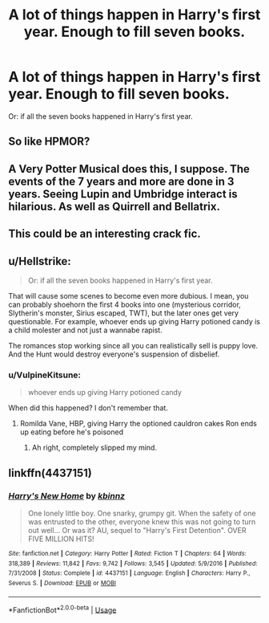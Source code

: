 #+TITLE: A lot of things happen in Harry's first year. Enough to fill seven books.

* A lot of things happen in Harry's first year. Enough to fill seven books.
:PROPERTIES:
:Author: numb-inside_
:Score: 8
:DateUnix: 1593710315.0
:DateShort: 2020-Jul-02
:FlairText: Prompt
:END:
Or: if all the seven books happened in Harry's first year.


** So like HPMOR?
:PROPERTIES:
:Author: kdbvols
:Score: 11
:DateUnix: 1593713334.0
:DateShort: 2020-Jul-02
:END:


** A Very Potter Musical does this, I suppose. The events of the 7 years and more are done in 3 years. Seeing Lupin and Umbridge interact is hilarious. As well as Quirrell and Bellatrix.
:PROPERTIES:
:Author: TimeTurner394
:Score: 11
:DateUnix: 1593713924.0
:DateShort: 2020-Jul-02
:END:


** This could be an interesting crack fic.
:PROPERTIES:
:Author: VulpineKitsune
:Score: 3
:DateUnix: 1593728550.0
:DateShort: 2020-Jul-03
:END:


** u/Hellstrike:
#+begin_quote
  Or: if all the seven books happened in Harry's first year.
#+end_quote

That will cause some scenes to become even more dubious. I mean, you can probably shoehorn the first 4 books into one (mysterious corridor, Slytherin's monster, Sirius escaped, TWT), but the later ones get very questionable. For example, whoever ends up giving Harry potioned candy is a child molester and not just a wannabe rapist.

The romances stop working since all you can realistically sell is puppy love. And the Hunt would destroy everyone's suspension of disbelief.
:PROPERTIES:
:Author: Hellstrike
:Score: 2
:DateUnix: 1593727529.0
:DateShort: 2020-Jul-03
:END:

*** u/VulpineKitsune:
#+begin_quote
  whoever ends up giving Harry potioned candy
#+end_quote

When did this happened? I don't remember that.
:PROPERTIES:
:Author: VulpineKitsune
:Score: 1
:DateUnix: 1593728531.0
:DateShort: 2020-Jul-03
:END:

**** Romilda Vane, HBP, giving Harry the optioned cauldron cakes Ron ends up eating before he's poisoned
:PROPERTIES:
:Author: kdbvols
:Score: 3
:DateUnix: 1593729183.0
:DateShort: 2020-Jul-03
:END:

***** Ah right, completely slipped my mind.
:PROPERTIES:
:Author: VulpineKitsune
:Score: 3
:DateUnix: 1593731275.0
:DateShort: 2020-Jul-03
:END:


** linkffn(4437151)
:PROPERTIES:
:Author: Omeganian
:Score: 1
:DateUnix: 1593801307.0
:DateShort: 2020-Jul-03
:END:

*** [[https://www.fanfiction.net/s/4437151/1/][*/Harry's New Home/*]] by [[https://www.fanfiction.net/u/1577900/kbinnz][/kbinnz/]]

#+begin_quote
  One lonely little boy. One snarky, grumpy git. When the safety of one was entrusted to the other, everyone knew this was not going to turn out well... Or was it? AU, sequel to "Harry's First Detention". OVER FIVE MILLION HITS!
#+end_quote

^{/Site/:} ^{fanfiction.net} ^{*|*} ^{/Category/:} ^{Harry} ^{Potter} ^{*|*} ^{/Rated/:} ^{Fiction} ^{T} ^{*|*} ^{/Chapters/:} ^{64} ^{*|*} ^{/Words/:} ^{318,389} ^{*|*} ^{/Reviews/:} ^{11,842} ^{*|*} ^{/Favs/:} ^{9,742} ^{*|*} ^{/Follows/:} ^{3,545} ^{*|*} ^{/Updated/:} ^{5/9/2016} ^{*|*} ^{/Published/:} ^{7/31/2008} ^{*|*} ^{/Status/:} ^{Complete} ^{*|*} ^{/id/:} ^{4437151} ^{*|*} ^{/Language/:} ^{English} ^{*|*} ^{/Characters/:} ^{Harry} ^{P.,} ^{Severus} ^{S.} ^{*|*} ^{/Download/:} ^{[[http://www.ff2ebook.com/old/ffn-bot/index.php?id=4437151&source=ff&filetype=epub][EPUB]]} ^{or} ^{[[http://www.ff2ebook.com/old/ffn-bot/index.php?id=4437151&source=ff&filetype=mobi][MOBI]]}

--------------

*FanfictionBot*^{2.0.0-beta} | [[https://github.com/tusing/reddit-ffn-bot/wiki/Usage][Usage]]
:PROPERTIES:
:Author: FanfictionBot
:Score: 1
:DateUnix: 1593801323.0
:DateShort: 2020-Jul-03
:END:
